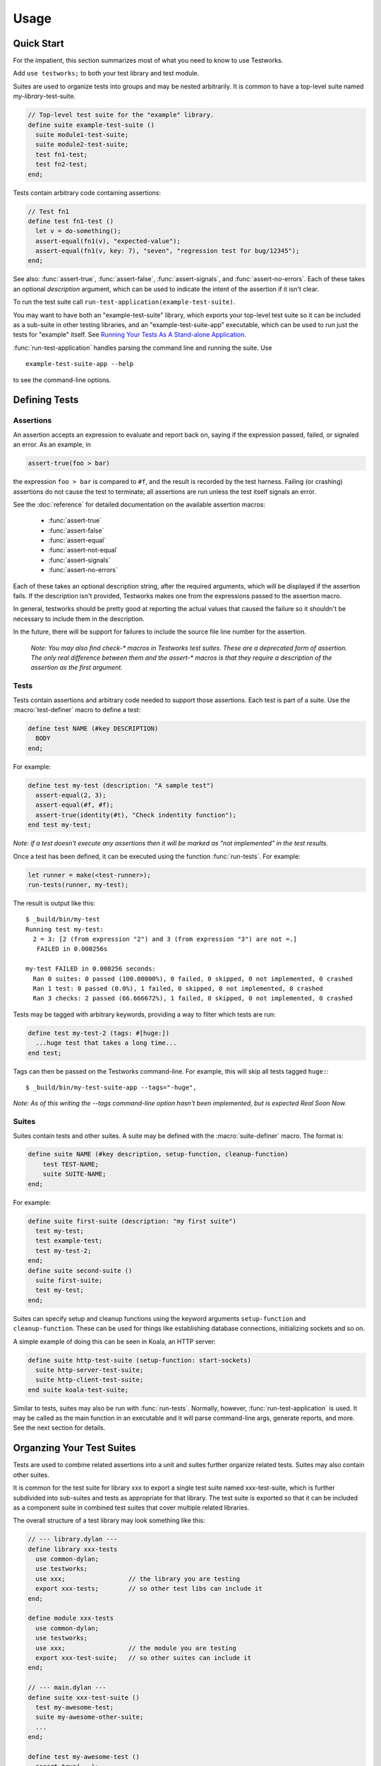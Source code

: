 Usage
*****

.. current-library:: testworks
.. current-module:: testworks

.. 1  Quick Start
   2  Defining Tests
     2.1  Assertions
     2.2  Tests
     2.3  Suites
   3  Organzing Your Test Suites
   4  Running Your Tests As A Stand-alone Application
   5  Reports
   6  Comparing Test Results
   7  Test Specifications
   8  Generating Test Specifications

Quick Start
===========

For the impatient, this section summarizes most of what you need to
know to use Testworks.

Add ``use testworks;`` to both your test library and test module.

Suites are used to organize tests into groups and may be nested
arbitrarily.  It is common to have a top-level suite named
*my-library*-test-suite.

.. code-block:: dylan

   // Top-level test suite for the "example" library.
   define suite example-test-suite ()
     suite module1-test-suite;
     suite module2-test-suite;
     test fn1-test;
     test fn2-test;
   end;

Tests contain arbitrary code containing assertions:

.. code-block:: dylan

   // Test fn1
   define test fn1-test ()
     let v = do-something();
     assert-equal(fn1(v), "expected-value");
     assert-equal(fn1(v, key: 7), "seven", "regression test for bug/12345");
   end;

See also: :func:`assert-true`, :func:`assert-false`,
:func:`assert-signals`, and :func:`assert-no-errors`.  Each of these
takes an optional *description* argument, which can be used to
indicate the intent of the assertion if it isn't clear.

To run the test suite call
``run-test-application(example-test-suite)``.

You may want to have both an "example-test-suite" library, which
exports your top-level test suite so it can be included as a sub-suite
in other testing libraries, and an "example-test-suite-app"
executable, which can be used to run just the tests for "example"
itself.  See `Running Your Tests As A Stand-alone Application`_.

:func:`run-test-application` handles parsing the command line and
running the suite.  Use ::

  example-test-suite-app --help

to see the command-line options.


Defining Tests
==============

Assertions
----------

An assertion accepts an expression to evaluate and report back on,
saying if the expression passed, failed, or signaled an
error.  As an example, in

.. code-block:: dylan

    assert-true(foo > bar)

the expression ``foo > bar`` is compared to ``#f``, and the result is
recorded by the test harness.  Failing (or crashing) assertions do not
cause the test to terminate; all assertions are run unless the test
itself signals an error.

See the :doc:`reference` for detailed documentation on the available
assertion macros:

  * :func:`assert-true`
  * :func:`assert-false`
  * :func:`assert-equal`
  * :func:`assert-not-equal`
  * :func:`assert-signals`
  * :func:`assert-no-errors`

Each of these takes an optional description string, after the required
arguments, which will be displayed if the assertion fails.  If the
description isn't provided, Testworks makes one from the expressions
passed to the assertion macro.

In general, testworks should be pretty good at reporting the actual
values that caused the failure so it shouldn't be necessary to include
them in the description.

In the future, there will be support for failures to include the
source file line number for the assertion.

  *Note: You may also find check-\* macros in Testworks test suites.
  These are a deprecated form of assertion.  The only real difference
  between them and the assert-\* macros is that they require a
  description of the assertion as the first argument.*


Tests
-----

Tests contain assertions and arbitrary code needed to support those
assertions. Each test is part of a suite.  Use the
:macro:`test-definer` macro to define a test:

.. code-block:: dylan

    define test NAME (#key DESCRIPTION)
      BODY
    end;

For example:

.. code-block:: dylan

    define test my-test (description: "A sample test")
      assert-equal(2, 3);
      assert-equal(#f, #f);
      assert-true(identity(#t), "Check indentity function");
    end test my-test;

*Note: if a test doesn't execute any assertions then it will be
marked as "not implemented" in the test results.*

Once a test has been defined, it can be executed using the function
:func:`run-tests`. For example:

.. code-block:: dylan

    let runner = make(<test-runner>);
    run-tests(runner, my-test);

The result is output like this::

    $ _build/bin/my-test 
    Running test my-test:
      2 = 3: [2 (from expression "2") and 3 (from expression "3") are not =.]
       FAILED in 0.000256s

    my-test FAILED in 0.000256 seconds:
      Ran 0 suites: 0 passed (100.00000%), 0 failed, 0 skipped, 0 not implemented, 0 crashed
      Ran 1 test: 0 passed (0.0%), 1 failed, 0 skipped, 0 not implemented, 0 crashed
      Ran 3 checks: 2 passed (66.666672%), 1 failed, 0 skipped, 0 not implemented, 0 crashed

Tests may be tagged with arbitrary keywords, providing a way to filter
which tests are run:

.. code-block:: dylan

    define test my-test-2 (tags: #[huge:])
      ...huge test that takes a long time...
    end test;

Tags can then be passed on the Testworks command-line.  For example,
this will skip all tests tagged ``huge:``::

    $ _build/bin/my-test-suite-app --tags="-huge",

*Note: As of this writing the --tags command-line option hasn't
been implemented, but is expected Real Soon Now.*

Suites
------

Suites contain tests and other suites. A suite may be defined with the
:macro:`suite-definer` macro.  The format is:

.. code-block:: dylan

    define suite NAME (#key description, setup-function, cleanup-function)
        test TEST-NAME;
        suite SUITE-NAME;
    end;

For example:

.. code-block:: dylan

    define suite first-suite (description: "my first suite")
      test my-test;
      test example-test;
      test my-test-2;
    end;
    define suite second-suite ()
      suite first-suite;
      test my-test;
    end;

Suites can specify setup and cleanup functions using the keyword
arguments ``setup-function`` and ``cleanup-function``. These can be
used for things like establishing database connections, initializing
sockets and so on.

A simple example of doing this can be seen in Koala, an HTTP server:

.. code-block:: dylan

    define suite http-test-suite (setup-function: start-sockets)
      suite http-server-test-suite;
      suite http-client-test-suite;
    end suite koala-test-suite;

Similar to tests, suites may also be run with :func:`run-tests`.
Normally, however, :func:`run-test-application` is used.  It may be
called as the main function in an executable and it will parse
command-line args, generate reports, and more.  See the next section
for details.


Organzing Your Test Suites
==========================

Tests are used to combine related assertions into a unit and suites
further organize related tests.  Suites may also contain other suites.

It is common for the test suite for library xxx to export a single
test suite named xxx-test-suite, which is further subdivided into
sub-suites and tests as appropriate for that library.  The test suite
is exported so that it can be included as a component suite in
combined test suites that cover multiple related libraries.

The overall structure of a test library may look something like this:

.. code-block:: dylan

    // --- library.dylan ---
    define library xxx-tests
      use common-dylan;
      use testworks;
      use xxx;                 // the library you are testing
      export xxx-tests;        // so other test libs can include it
    end;

    define module xxx-tests
      use common-dylan;
      use testworks;
      use xxx;                 // the module you are testing
      export xxx-test-suite;   // so other suites can include it
    end;

    // --- main.dylan ---
    define suite xxx-test-suite ()
      test my-awesome-test;
      suite my-awesome-other-suite;
      ...
    end;

    define test my-awesome-test ()
      assert-true(...);
      assert-equal(...);
      ...
    end;

    run-test-application(my-test-suite);


Running Your Tests As A Stand-alone Application
===============================================

Just exporting your main test suite from your test library doesn't do
you much good unless something actually runs that suite.  The standard
way to run the test suite as an application is to define an
application library named "xxx-test-suite-app" which calls
:func:`run-test-application` on the "xxx-test-suite".

Here's an example of such an application library:

1. The file ``library.dylan`` which must use at least the library that
exports the test suite, and ``testworks``:

.. code-block:: dylan

    Module:    dylan-user
    Synopsis:  An application library for xxx-test-suite

    define library xxx-test-suite-app
      use xxx-test-suite;
      use testworks;
    end;

    define module xxx-test-suite-app
      use xxx-test-suite;
      use testworks;
    end;

2. The file ``xxx-test-suite-app.dylan`` which simply contains a call
to the method :func:`run-test-application` with the suite-name as an
argument:

.. code-block:: dylan

    Module: xxx-test-suite-app

    run-test-application(xxx-test-suite);

3. The file ``xxx-test-suite-app.lid`` which specifies the names of
the source files:

.. code-block:: dylan

    Library: xxx-test-suite-app
    Target-type: executable
    Files: library
           xxx-test-suite-app

Once a library has been defined in this fashion it can be compiled
into an executable with ``dylan-compiler -build xxx-test-suite-app.lid``.



Reports
=======

Testworks provides the user with multiple report functions:

Summary (the default)
  Prints out only a summary of how many assertions, tests and suites
  were executed, passed, failed or crashed.
Failures
  Prints out only the list of failures and a summary.
XML
  Outputs XML that directly matches the suite/test/assertion tree
  structure, with full detail.
Surefire
  Outputs XML is Surefire format.  This elides information about
  specific assertions.  This format is supported by various tools
  such as Jenkins.
None
  Prints nothing at all.

Use the ``--report-file`` option to redirect the report to a file.


Comparing Test Results
======================

*** To be filled in ***


Test Specifications
===================

*** To be filled in ***


Generating Test Specifications
==============================

*** To be filled in ***

